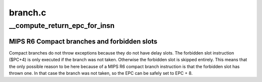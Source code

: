 .. -*- coding: utf-8; mode: rst -*-

========
branch.c
========


.. _`__compute_return_epc_for_insn`:

__compute_return_epc_for_insn
=============================

.. c:function:: int __compute_return_epc_for_insn (struct pt_regs *regs, union mips_instruction insn)

    Computes the return address and do emulate branch simulation, if required.

    :param struct pt_regs \*regs:
        Pointer to pt_regs

    :param union mips_instruction insn:
        branch instruction to decode



.. _`__compute_return_epc_for_insn.mips-r6-compact-branches-and-forbidden-slots`:

MIPS R6 Compact branches and forbidden slots
--------------------------------------------

Compact branches do not throw exceptions because they do
not have delay slots. The forbidden slot instruction ($PC+4)
is only executed if the branch was not taken. Otherwise the
forbidden slot is skipped entirely. This means that the
only possible reason to be here because of a MIPS R6 compact
branch instruction is that the forbidden slot has thrown one.
In that case the branch was not taken, so the EPC can be safely
set to EPC + 8.

